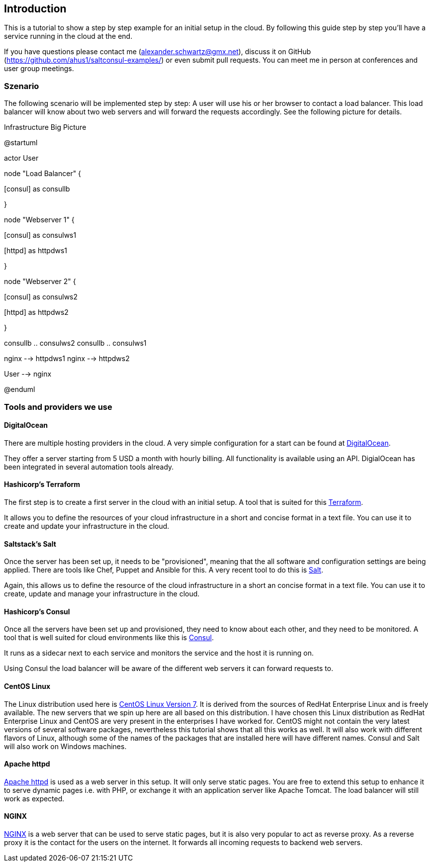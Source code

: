 [[introduction]]
## Introduction

This is a tutorial to show a step by step example for an initial setup in the cloud. By following this guide step by step you'll have a service running in the cloud at the end.

If you have questions please contact me (alexander.schwartz@gmx.net), discuss it on GitHub (https://github.com/ahus1/saltconsul-examples/) or even submit pull requests.
You can meet me in person at conferences and user group meetings.

### Szenario

The following scenario will be implemented step by step: A user will use his or her browser to contact a load balancer. This load balancer will know about two web servers and will forward the requests accordingly. See the following picture for details.


.Infrastructure Big Picture
[plantuml,file="uml-example.png"]
--
@startuml


actor User

node "Load Balancer" {

[nginx]

[consul] as consullb 

}

node "Webserver 1" {

[consul] as consulws1

[httpd] as httpdws1

}

node "Webserver 2" {

[consul] as consulws2

[httpd] as httpdws2

}

consullb .. consulws2
consullb .. consulws1

nginx --> httpdws1
nginx --> httpdws2

User --> nginx

@enduml
--

### Tools and providers we use

#### DigitalOcean 

There are multiple hosting providers in the cloud. A very simple configuration for a start can be found at https://www.digitalocean.com/?refcode=532ccb598c03[DigitalOcean^].

They offer a server starting from 5 USD a month with hourly billing. All functionality is available using an API. DigialOcean has been integrated in several automation tools already.

#### Hashicorp's Terraform

The first step is to create a first server in the cloud with an initial setup. A tool that is suited for this https://www.terraform.io/[Terraform^].

It allows you to define the resources of your cloud infrastructure in a short and concise format in a text file.
You can use it to create and update your infrastructure in the cloud.

#### Saltstack's Salt

Once the server has been set up, it needs to be "provisioned", meaning that the all software and configuration settings are being applied. There are tools like Chef, Puppet and Ansible for this. A very recent tool to do this is http://docs.saltstack.com[Salt^].

Again, this allows us to define the resource of the cloud infrastructure in a short an concise format in a text file.
You can use it to create, update and manage your infrastructure in the cloud.

#### Hashicorp's Consul 

Once all the servers have been set up and provisioned, they need to know about each other, and they need to be monitored.
A tool that is well suited for cloud environments like this is https://consul.io/[Consul^].

It runs as a sidecar next to each service and monitors the service and the host it is running on. 

Using Consul the load balancer will be aware of the different web servers it can forward requests to.

#### CentOS Linux

The Linux distribution used here is https://www.centos.org/[CentOS Linux Version 7^].
It is derived from the sources of RedHat Enterprise Linux and is freely available.
The new servers that we spin up here are all based on this distribution.
I have chosen this Linux distribution as RedHat Enterprise Linux and CentOS are very present in the enterprises I have worked for.
CentOS might not contain the very latest versions of several software packages, nevertheless this tutorial shows that all this works as well.
It will also work with different flavors of Linux, although some of the names of the packages that are installed here will have different names.
Consul and Salt will also work on Windows machines.

#### Apache httpd

http://httpd.apache.org/[Apache httpd^] is used as a web server in this setup.
It will only serve static pages.
You are free to extend this setup to enhance it to serve dynamic pages i.e. with PHP, or exchange it with an application server like Apache Tomcat.
The load balancer will still work as expected.

#### NGINX

http://nginx.com/[NGINX^] is a web server that can be used to serve static pages, but it is also very popular to act as reverse proxy.
As a reverse proxy it is the contact for the users on the internet. It forwards all incoming requests to backend web servers.